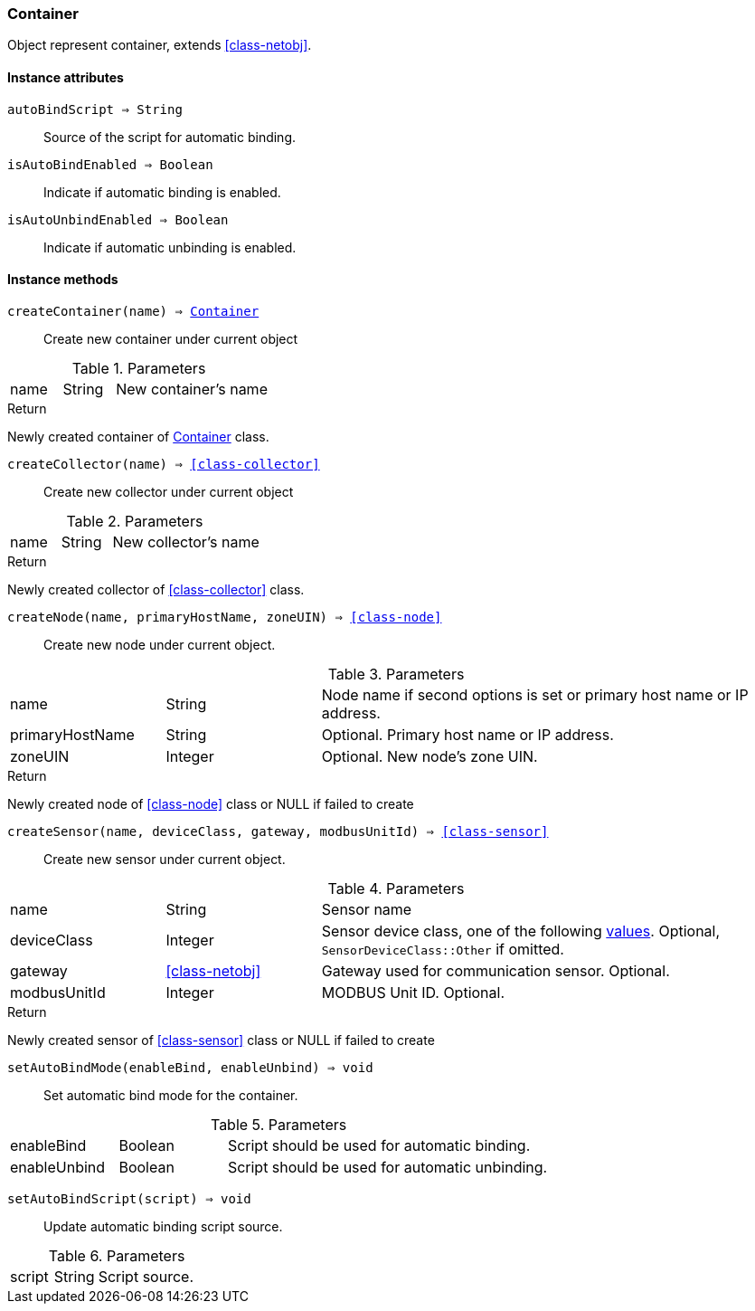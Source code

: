 [.nxsl-class]
[[class-container]]
=== Container

Object represent container, extends <<class-netobj>>.

==== Instance attributes

`autoBindScript => String`::
Source of the script for automatic binding.

`isAutoBindEnabled => Boolean`::
Indicate if automatic binding is enabled.

`isAutoUnbindEnabled => Boolean`::
Indicate if automatic unbinding is enabled.

==== Instance methods

[[class-container-createContainer,Container::createContainer()]]
`createContainer(name) => <<class-container>>`::
Create new container under current object

.Parameters
[cols="1,1,3a" grid="none", frame="none"]
|===
|name|String|New container's name
|===

.Return

Newly created container of <<class-container>> class.

[[class-container-createCollector,Container::createCollector()]]
`createCollector(name) => <<class-collector>>`::
Create new collector under current object

.Parameters
[cols="1,1,3a" grid="none", frame="none"]
|===
|name|String|New collector's name
|===

.Return

Newly created collector of <<class-collector>> class.

[[class-container-createNode,Container::createNode()]]
`createNode(name, primaryHostName, zoneUIN) => <<class-node>>`::
Create new node under current object.

.Parameters
[cols="1,1,3a" grid="none", frame="none"]
|===
|name|String|Node name if second options is set or primary host name or IP address.
|primaryHostName|String|Optional. Primary host name or IP address.
|zoneUIN|Integer|Optional. New node's zone UIN.
|===

.Return

Newly created node of <<class-node>> class or NULL if failed to create

[[class-container-createSensor,Container::createSensor()]]
`createSensor(name, deviceClass, gateway, modbusUnitId) => <<class-sensor>>`::
Create new sensor under current object.

.Parameters
[cols="1,1,3a" grid="none", frame="none"]
|===
|name|String|Sensor name
|deviceClass|Integer|Sensor device class, one of the following <<const-sensor-device-class,values>>. Optional, ``SensorDeviceClass::Other`` if omitted.
|gateway|<<class-netobj>>|Gateway used for communication sensor. Optional.
|modbusUnitId|Integer|MODBUS Unit ID. Optional.
|===

.Return

Newly created sensor of <<class-sensor>> class or NULL if failed to create

`setAutoBindMode(enableBind, enableUnbind) => void`::
Set automatic bind mode for the container.

.Parameters
[cols="1,1,3a" grid="none", frame="none"]
|===
|enableBind|Boolean|Script should be used for automatic binding.
|enableUnbind|Boolean|Script should be used for automatic unbinding.
|===


`setAutoBindScript(script) => void`::
Update automatic binding script source.

.Parameters
[cols="1,1,3a" grid="none", frame="none"]
|===
|script|String|Script source.
|===
